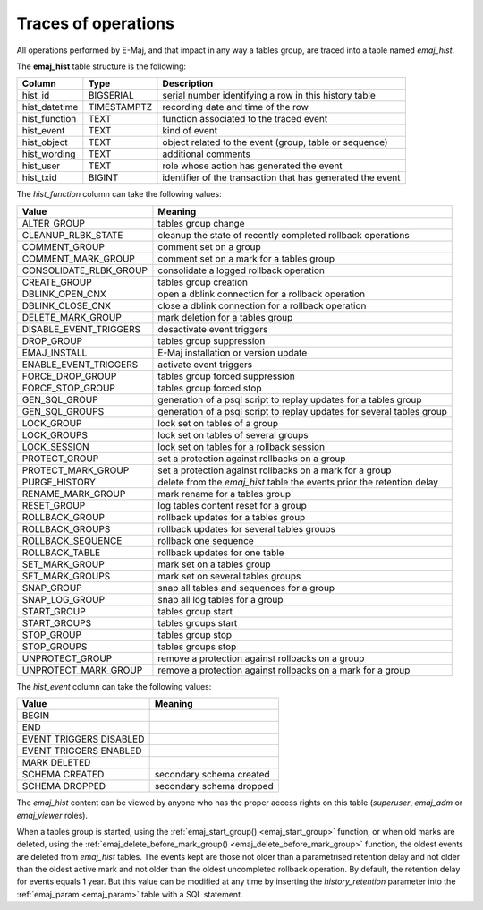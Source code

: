 Traces of operations
====================

.. _emaj_hist:

All operations performed by E-Maj, and that impact in any way a tables group, are traced into a table named *emaj_hist*.
 
The **emaj_hist** table structure is the following:

+--------------+-------------+------------------------------------------------------------+
|Column        | Type        | Description                                                |
+==============+=============+============================================================+
|hist_id       | BIGSERIAL   | serial number identifying a row in this history table      |
+--------------+-------------+------------------------------------------------------------+
|hist_datetime | TIMESTAMPTZ | recording date and time of the row                         |
+--------------+-------------+------------------------------------------------------------+
|hist_function | TEXT        | function associated to the traced event                    |
+--------------+-------------+------------------------------------------------------------+
|hist_event    | TEXT        | kind of event                                              |
+--------------+-------------+------------------------------------------------------------+
|hist_object   | TEXT        | object related to the event (group, table or sequence)     |
+--------------+-------------+------------------------------------------------------------+
|hist_wording  | TEXT        | additional comments                                        |
+--------------+-------------+------------------------------------------------------------+
|hist_user     | TEXT        | role whose action has generated the event                  |
+--------------+-------------+------------------------------------------------------------+
|hist_txid     | BIGINT      | identifier of the transaction that has generated the event |
+--------------+-------------+------------------------------------------------------------+

The *hist_function* column can take the following values:

+------------------------+------------------------------------------------------------------------+
| Value                  | Meaning                                                                |
+========================+========================================================================+
| ALTER_GROUP            | tables group change                                                    |
+------------------------+------------------------------------------------------------------------+
| CLEANUP_RLBK_STATE     | cleanup the state of recently completed rollback operations            |
+------------------------+------------------------------------------------------------------------+
| COMMENT_GROUP          | comment set on a group                                                 |
+------------------------+------------------------------------------------------------------------+
| COMMENT_MARK_GROUP     | comment set on a mark for a tables group                               |
+------------------------+------------------------------------------------------------------------+
| CONSOLIDATE_RLBK_GROUP | consolidate a logged rollback operation                                |
+------------------------+------------------------------------------------------------------------+
| CREATE_GROUP           | tables group creation                                                  |
+------------------------+------------------------------------------------------------------------+
| DBLINK_OPEN_CNX        | open a dblink connection for a rollback operation                      |
+------------------------+------------------------------------------------------------------------+
| DBLINK_CLOSE_CNX       | close a dblink connection for a rollback operation                     |
+------------------------+------------------------------------------------------------------------+
| DELETE_MARK_GROUP      | mark deletion for a tables group                                       |
+------------------------+------------------------------------------------------------------------+
| DISABLE_EVENT_TRIGGERS | desactivate event triggers                                             |
+------------------------+------------------------------------------------------------------------+
| DROP_GROUP             | tables group suppression                                               |
+------------------------+------------------------------------------------------------------------+
| EMAJ_INSTALL           | E-Maj installation or version update                                   |
+------------------------+------------------------------------------------------------------------+
| ENABLE_EVENT_TRIGGERS  | activate event triggers                                                |
+------------------------+------------------------------------------------------------------------+
| FORCE_DROP_GROUP       | tables group forced suppression                                        |
+------------------------+------------------------------------------------------------------------+
| FORCE_STOP_GROUP       | tables group forced stop                                               |
+------------------------+------------------------------------------------------------------------+
| GEN_SQL_GROUP          | generation of a psql script to replay updates for a tables group       |
+------------------------+------------------------------------------------------------------------+
| GEN_SQL_GROUPS         | generation of a psql script to replay updates for several tables group |
+------------------------+------------------------------------------------------------------------+
| LOCK_GROUP             | lock set on tables of a group                                          |
+------------------------+------------------------------------------------------------------------+
| LOCK_GROUPS            | lock set on tables of several groups                                   |
+------------------------+------------------------------------------------------------------------+
| LOCK_SESSION           | lock set on tables for a rollback session                              |
+------------------------+------------------------------------------------------------------------+
| PROTECT_GROUP          | set a protection against rollbacks on a group                          |
+------------------------+------------------------------------------------------------------------+
| PROTECT_MARK_GROUP     | set a protection against rollbacks on a mark for a group               |
+------------------------+------------------------------------------------------------------------+
| PURGE_HISTORY          | delete from the *emaj_hist* table the events prior the retention delay |
+------------------------+------------------------------------------------------------------------+
| RENAME_MARK_GROUP      | mark rename for a tables group                                         |
+------------------------+------------------------------------------------------------------------+
| RESET_GROUP            | log tables content reset for a group                                   |
+------------------------+------------------------------------------------------------------------+
| ROLLBACK_GROUP         | rollback updates for a tables group                                    |
+------------------------+------------------------------------------------------------------------+
| ROLLBACK_GROUPS        | rollback updates for several tables groups                             |
+------------------------+------------------------------------------------------------------------+
| ROLLBACK_SEQUENCE      | rollback one sequence                                                  |
+------------------------+------------------------------------------------------------------------+
| ROLLBACK_TABLE         | rollback updates for one table                                         |
+------------------------+------------------------------------------------------------------------+
| SET_MARK_GROUP         | mark set on a tables group                                             |
+------------------------+------------------------------------------------------------------------+
| SET_MARK_GROUPS        | mark set on several tables groups                                      |
+------------------------+------------------------------------------------------------------------+
| SNAP_GROUP             | snap all tables and sequences for a group                              |
+------------------------+------------------------------------------------------------------------+
| SNAP_LOG_GROUP         | snap all log tables for a group                                        |
+------------------------+------------------------------------------------------------------------+
| START_GROUP            | tables group start                                                     |
+------------------------+------------------------------------------------------------------------+
| START_GROUPS           | tables groups start                                                    |
+------------------------+------------------------------------------------------------------------+
| STOP_GROUP             | tables group stop                                                      |
+------------------------+------------------------------------------------------------------------+
| STOP_GROUPS            | tables groups stop                                                     |
+------------------------+------------------------------------------------------------------------+
| UNPROTECT_GROUP        | remove a protection against rollbacks on a group                       |
+------------------------+------------------------------------------------------------------------+
| UNPROTECT_MARK_GROUP   | remove a protection against rollbacks on a mark for a group            |
+------------------------+------------------------------------------------------------------------+

The *hist_event* column can take the following values:

+-------------------------+--------------------------+
| Value                   | Meaning                  |
+=========================+==========================+
| BEGIN                   |                          |
+-------------------------+--------------------------+
| END                     |                          |
+-------------------------+--------------------------+
| EVENT TRIGGERS DISABLED |                          |
+-------------------------+--------------------------+
| EVENT TRIGGERS ENABLED  |                          |
+-------------------------+--------------------------+
| MARK DELETED            |                          |
+-------------------------+--------------------------+
| SCHEMA CREATED          | secondary schema created |
+-------------------------+--------------------------+
| SCHEMA DROPPED          | secondary schema dropped |
+-------------------------+--------------------------+

The *emaj_hist* content can be viewed by anyone who has the proper access rights on this table (*superuser*, *emaj_adm* or *emaj_viewer* roles).

When a tables group is started, using the :ref:`emaj_start_group() <emaj_start_group>` function, or when old marks are deleted, using the :ref:`emaj_delete_before_mark_group() <emaj_delete_before_mark_group>` function, the oldest events are deleted from *emaj_hist* tables. The events kept are those not older than a parametrised retention delay and not older than the oldest active mark and not older than the oldest uncompleted rollback operation. By default, the retention delay for events equals 1 year. But this value can be modified at any time by inserting the *history_retention* parameter into the :ref:`emaj_param <emaj_param>` table with a SQL statement.


